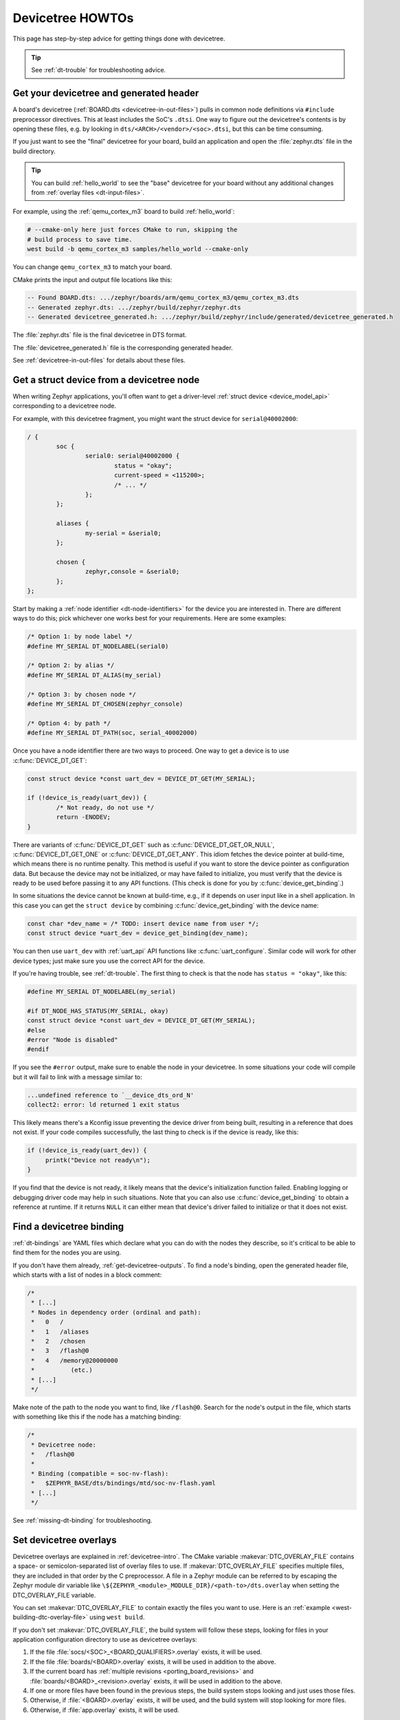 .. _dt-howtos:

Devicetree HOWTOs
#################

This page has step-by-step advice for getting things done with devicetree.

.. tip:: See :ref:`dt-trouble` for troubleshooting advice.

.. _get-devicetree-outputs:

Get your devicetree and generated header
****************************************

A board's devicetree (:ref:`BOARD.dts <devicetree-in-out-files>`) pulls in
common node definitions via ``#include`` preprocessor directives. This at least
includes the SoC's ``.dtsi``. One way to figure out the devicetree's contents
is by opening these files, e.g. by looking in
``dts/<ARCH>/<vendor>/<soc>.dtsi``, but this can be time consuming.

If you just want to see the "final" devicetree for your board, build an
application and open the :file:`zephyr.dts` file in the build directory.

.. tip::

   You can build :ref:`hello_world` to see the "base" devicetree for your board
   without any additional changes from :ref:`overlay files <dt-input-files>`.

For example, using the :ref:`qemu_cortex_m3` board to build :ref:`hello_world`:

.. code-block:: sh

   # --cmake-only here just forces CMake to run, skipping the
   # build process to save time.
   west build -b qemu_cortex_m3 samples/hello_world --cmake-only

You can change ``qemu_cortex_m3`` to match your board.

CMake prints the input and output file locations like this:

.. code-block:: none

   -- Found BOARD.dts: .../zephyr/boards/arm/qemu_cortex_m3/qemu_cortex_m3.dts
   -- Generated zephyr.dts: .../zephyr/build/zephyr/zephyr.dts
   -- Generated devicetree_generated.h: .../zephyr/build/zephyr/include/generated/devicetree_generated.h

The :file:`zephyr.dts` file is the final devicetree in DTS format.

The :file:`devicetree_generated.h` file is the corresponding generated header.

See :ref:`devicetree-in-out-files` for details about these files.

.. _dt-get-device:

Get a struct device from a devicetree node
******************************************

When writing Zephyr applications, you'll often want to get a driver-level
:ref:`struct device <device_model_api>` corresponding to a devicetree node.

For example, with this devicetree fragment, you might want the struct device
for ``serial@40002000``:

.. code-block:: devicetree

   / {
           soc {
                   serial0: serial@40002000 {
                           status = "okay";
                           current-speed = <115200>;
                           /* ... */
                   };
           };

           aliases {
                   my-serial = &serial0;
           };

           chosen {
                   zephyr,console = &serial0;
           };
   };

Start by making a :ref:`node identifier <dt-node-identifiers>` for the device
you are interested in. There are different ways to do this; pick whichever one
works best for your requirements. Here are some examples:

.. code-block:: c

   /* Option 1: by node label */
   #define MY_SERIAL DT_NODELABEL(serial0)

   /* Option 2: by alias */
   #define MY_SERIAL DT_ALIAS(my_serial)

   /* Option 3: by chosen node */
   #define MY_SERIAL DT_CHOSEN(zephyr_console)

   /* Option 4: by path */
   #define MY_SERIAL DT_PATH(soc, serial_40002000)

Once you have a node identifier there are two ways to proceed. One way to get a
device is to use :c:func:`DEVICE_DT_GET`:

.. code-block:: c

   const struct device *const uart_dev = DEVICE_DT_GET(MY_SERIAL);

   if (!device_is_ready(uart_dev)) {
           /* Not ready, do not use */
           return -ENODEV;
   }

There are variants of :c:func:`DEVICE_DT_GET` such as
:c:func:`DEVICE_DT_GET_OR_NULL`, :c:func:`DEVICE_DT_GET_ONE` or
:c:func:`DEVICE_DT_GET_ANY`. This idiom fetches the device pointer at
build-time, which means there is no runtime penalty. This method is useful if
you want to store the device pointer as configuration data. But because the
device may not be initialized, or may have failed to initialize, you must verify
that the device is ready to be used before passing it to any API functions.
(This check is done for you by :c:func:`device_get_binding`.)

In some situations the device cannot be known at build-time, e.g., if it depends
on user input like in a shell application. In this case you can get the
``struct device`` by combining :c:func:`device_get_binding` with the device
name:

.. code-block:: c

   const char *dev_name = /* TODO: insert device name from user */;
   const struct device *uart_dev = device_get_binding(dev_name);

You can then use ``uart_dev`` with :ref:`uart_api` API functions like
:c:func:`uart_configure`. Similar code will work for other device types; just
make sure you use the correct API for the device.

If you're having trouble, see :ref:`dt-trouble`. The first thing to check is
that the node has ``status = "okay"``, like this:

.. code-block:: c

   #define MY_SERIAL DT_NODELABEL(my_serial)

   #if DT_NODE_HAS_STATUS(MY_SERIAL, okay)
   const struct device *const uart_dev = DEVICE_DT_GET(MY_SERIAL);
   #else
   #error "Node is disabled"
   #endif

If you see the ``#error`` output, make sure to enable the node in your
devicetree. In some situations your code will compile but it will fail to link
with a message similar to:

.. code-block:: none

   ...undefined reference to `__device_dts_ord_N'
   collect2: error: ld returned 1 exit status

This likely means there's a Kconfig issue preventing the device driver from
being built, resulting in a reference that does not exist. If your code compiles
successfully, the last thing to check is if the device is ready, like this:

.. code-block:: c

   if (!device_is_ready(uart_dev)) {
        printk("Device not ready\n");
   }

If you find that the device is not ready, it likely means that the device's
initialization function failed. Enabling logging or debugging driver code may
help in such situations. Note that you can also use :c:func:`device_get_binding`
to obtain a reference at runtime. If it returns ``NULL`` it can either mean that
device's driver failed to initialize or that it does not exist.

.. _dts-find-binding:

Find a devicetree binding
*************************

:ref:`dt-bindings` are YAML files which declare what you can do with the nodes
they describe, so it's critical to be able to find them for the nodes you are
using.

If you don't have them already, :ref:`get-devicetree-outputs`. To find a node's
binding, open the generated header file, which starts with a list of nodes in a
block comment:

.. code-block:: c

   /*
    * [...]
    * Nodes in dependency order (ordinal and path):
    *   0   /
    *   1   /aliases
    *   2   /chosen
    *   3   /flash@0
    *   4   /memory@20000000
    *          (etc.)
    * [...]
    */

Make note of the path to the node you want to find, like ``/flash@0``. Search
for the node's output in the file, which starts with something like this if the
node has a matching binding:

.. code-block:: c

   /*
    * Devicetree node:
    *   /flash@0
    *
    * Binding (compatible = soc-nv-flash):
    *   $ZEPHYR_BASE/dts/bindings/mtd/soc-nv-flash.yaml
    * [...]
    */

See :ref:`missing-dt-binding` for troubleshooting.

.. _set-devicetree-overlays:

Set devicetree overlays
***********************

Devicetree overlays are explained in :ref:`devicetree-intro`. The CMake
variable :makevar:`DTC_OVERLAY_FILE` contains a space- or semicolon-separated
list of overlay files to use. If :makevar:`DTC_OVERLAY_FILE` specifies multiple
files, they are included in that order by the C preprocessor.  A file in a
Zephyr module can be referred to by escaping the Zephyr module dir variable
like ``\${ZEPHYR_<module>_MODULE_DIR}/<path-to>/dts.overlay``
when setting the DTC_OVERLAY_FILE variable.

You can set :makevar:`DTC_OVERLAY_FILE` to contain exactly the files you want
to use. Here is an :ref:`example <west-building-dtc-overlay-file>` using
``west build``.

If you don't set :makevar:`DTC_OVERLAY_FILE`, the build system will follow
these steps, looking for files in your application configuration directory to
use as devicetree overlays:

#. If the file :file:`socs/<SOC>_<BOARD_QUALIFIERS>.overlay` exists, it will be used.
#. If the file :file:`boards/<BOARD>.overlay` exists, it will be used in addition to the above.
#. If the current board has :ref:`multiple revisions <porting_board_revisions>`
   and :file:`boards/<BOARD>_<revision>.overlay` exists, it will be used in addition to the above.
#. If one or more files have been found in the previous steps, the build system
   stops looking and just uses those files.
#. Otherwise, if :file:`<BOARD>.overlay` exists, it will be used, and the build
   system will stop looking for more files.
#. Otherwise, if :file:`app.overlay` exists, it will be used.

Extra devicetree overlays may be provided using ``EXTRA_DTC_OVERLAY_FILE`` which
will still allow the build system to automatically use devicetree overlays
described in the above steps.

The build system appends overlays specified in ``EXTRA_DTC_OVERLAY_FILE``
to the overlays in ``DTC_OVERLAY_FILE`` when processing devicetree overlays.
This means that changes made via ``EXTRA_DTC_OVERLAY_FILE`` have higher
precedence than those made via ``DTC_OVERLAY_FILE``.

All configuration files will be taken from the application's configuration
directory except for files with an absolute path that are given with the
``DTC_OVERLAY_FILE`` or ``EXTRA_DTC_OVERLAY_FILE`` argument.

See :ref:`Application Configuration Directory <application-configuration-directory>`
on how the application configuration directory is defined.

Using :ref:`shields` will also add devicetree overlay files.

The :makevar:`DTC_OVERLAY_FILE` value is stored in the CMake cache and used
in successive builds.

The :ref:`build system <build_overview>` prints all the devicetree overlays it
finds in the configuration phase, like this:

.. code-block:: none

   -- Found devicetree overlay: .../some/file.overlay

.. _use-dt-overlays:

Use devicetree overlays
***********************

See :ref:`set-devicetree-overlays` for how to add an overlay to the build.

Overlays can override node property values in multiple ways.
For example, if your BOARD.dts contains this node:

.. code-block:: devicetree

   / {
           soc {
                   serial0: serial@40002000 {
                           status = "okay";
                           current-speed = <115200>;
                           /* ... */
                   };
           };
   };

These are equivalent ways to override the ``current-speed`` value in an
overlay:

.. Disable syntax highlighting as this construct does not seem supported by pygments
.. code-block:: none

   /* Option 1 */
   &serial0 {
   	current-speed = <9600>;
   };

   /* Option 2 */
   &{/soc/serial@40002000} {
   	current-speed = <9600>;
   };

We'll use the ``&serial0`` style for the rest of these examples.

You can add aliases to your devicetree using overlays: an alias is just a
property of the ``/aliases`` node. For example:

.. code-block:: devicetree

   / {
   	aliases {
   		my-serial = &serial0;
   	};
   };

Chosen nodes work the same way. For example:

.. code-block:: devicetree

   / {
   	chosen {
   		zephyr,console = &serial0;
   	};
   };

To delete a property (in addition to deleting properties in general, this is
how to set a boolean property to false if it's true in BOARD.dts):

.. code-block:: devicetree

   &serial0 {
   	/delete-property/ some-unwanted-property;
   };

You can add subnodes using overlays. For example, to configure a SPI or I2C
child device on an existing bus node, do something like this:

.. code-block:: devicetree

   /* SPI device example */
   &spi1 {
	my_spi_device: temp-sensor@0 {
		compatible = "...";
		label = "TEMP_SENSOR_0";
		/* reg is the chip select number, if needed;
		 * If present, it must match the node's unit address. */
		reg = <0>;

		/* Configure other SPI device properties as needed.
		 * Find your device's DT binding for details. */
		spi-max-frequency = <4000000>;
	};
   };

   /* I2C device example */
   &i2c2 {
	my_i2c_device: touchscreen@76 {
		compatible = "...";
		label = "TOUCHSCREEN";
		/* reg is the I2C device address.
		 * It must match the node's unit address. */
		reg = <76>;

		/* Configure other I2C device properties as needed.
		 * Find your device's DT binding for details. */
	};
   };

Other bus devices can be configured similarly:

- create the device as a subnode of the parent bus
- set its properties according to its binding

Assuming you have a suitable device driver associated with the
``my_spi_device`` and ``my_i2c_device`` compatibles, you should now be able to
enable the driver via Kconfig and :ref:`get the struct device <dt-get-device>`
for your newly added bus node, then use it with that driver API.

.. _dt-create-devices:

Write device drivers using devicetree APIs
******************************************

"Devicetree-aware" :ref:`device drivers <device_model_api>` should create a
``struct device`` for each ``status = "okay"`` devicetree node with a
particular :ref:`compatible <dt-important-props>` (or related set of
compatibles) supported by the driver.

Writing a devicetree-aware driver begins by defining a :ref:`devicetree binding
<dt-bindings>` for the devices supported by the driver. Use existing bindings
from similar drivers as a starting point. A skeletal binding to get started
needs nothing more than this:

.. code-block:: yaml

   description: <Human-readable description of your binding>
   compatible: "foo-company,bar-device"
   include: base.yaml

See :ref:`dts-find-binding` for more advice on locating existing bindings.

After writing your binding, your driver C file can then use the devicetree API
to find ``status = "okay"`` nodes with the desired compatible, and instantiate
a ``struct device`` for each one. There are two options for instantiating each
``struct device``: using instance numbers, and using node labels.

In either case:

- Each ``struct device``\ 's name should be set to its devicetree node's
  ``label`` property. This allows the driver's users to :ref:`dt-get-device` in
  the usual way.

- Each device's initial configuration should use values from devicetree
  properties whenever practical. This allows users to configure the driver
  using :ref:`devicetree overlays <use-dt-overlays>`.

Examples for how to do this follow. They assume you've already implemented the
device-specific configuration and data structures and API functions, like this:

.. code-block:: c

   /* my_driver.c */
   #include <zephyr/drivers/some_api.h>

   /* Define data (RAM) and configuration (ROM) structures: */
   struct my_dev_data {
   	/* per-device values to store in RAM */
   };
   struct my_dev_cfg {
   	uint32_t freq; /* Just an example: initial clock frequency in Hz */
   	/* other configuration to store in ROM */
   };

   /* Implement driver API functions (drivers/some_api.h callbacks): */
   static int my_driver_api_func1(const struct device *dev, uint32_t *foo) { /* ... */ }
   static int my_driver_api_func2(const struct device *dev, uint64_t bar) { /* ... */ }
   static struct some_api my_api_funcs = {
   	.func1 = my_driver_api_func1,
   	.func2 = my_driver_api_func2,
   };

.. _dt-create-devices-inst:

Option 1: create devices using instance numbers
===============================================

Use this option, which uses :ref:`devicetree-inst-apis`, if possible. However,
they only work when devicetree nodes for your driver's ``compatible`` are all
equivalent, and you do not need to be able to distinguish between them.

To use instance-based APIs, begin by defining ``DT_DRV_COMPAT`` to the
lowercase-and-underscores version of the compatible that the device driver
supports. For example, if your driver's compatible is ``"vnd,my-device"`` in
devicetree, you would define ``DT_DRV_COMPAT`` to ``vnd_my_device`` in your
driver C file:

.. code-block:: c

   /*
    * Put this near the top of the file. After the includes is a good place.
    * (Note that you can therefore run "git grep DT_DRV_COMPAT drivers" in
    * the zephyr Git repository to look for example drivers using this style).
    */
   #define DT_DRV_COMPAT vnd_my_device

.. important::

   As shown, the DT_DRV_COMPAT macro should have neither quotes nor special
   characters. Remove quotes and convert special characters to underscores
   when creating ``DT_DRV_COMPAT`` from the compatible property.

Finally, define an instantiation macro, which creates each ``struct device``
using instance numbers. Do this after defining ``my_api_funcs``.

.. code-block:: c

   /*
    * This instantiation macro is named "CREATE_MY_DEVICE".
    * Its "inst" argument is an arbitrary instance number.
    *
    * Put this near the end of the file, e.g. after defining "my_api_funcs".
    */
   #define CREATE_MY_DEVICE(inst)					\
   	static struct my_dev_data my_data_##inst = {			\
   		/* initialize RAM values as needed, e.g.: */		\
   		.freq = DT_INST_PROP(inst, clock_frequency),		\
   	};								\
   	static const struct my_dev_cfg my_cfg_##inst = {		\
   		/* initialize ROM values as needed. */			\
   	};								\
   	DEVICE_DT_INST_DEFINE(inst,					\
   			      my_dev_init_function,			\
			      NULL,             			\
   			      &my_data_##inst,				\
   			      &my_cfg_##inst,				\
   			      MY_DEV_INIT_LEVEL, MY_DEV_INIT_PRIORITY,	\
   			      &my_api_funcs);

Notice the use of APIs like :c:func:`DT_INST_PROP` and
:c:func:`DEVICE_DT_INST_DEFINE` to access devicetree node data. These
APIs retrieve data from the devicetree for instance number ``inst`` of
the node with compatible determined by ``DT_DRV_COMPAT``.

Finally, pass the instantiation macro to :c:func:`DT_INST_FOREACH_STATUS_OKAY`:

.. code-block:: c

   /* Call the device creation macro for each instance: */
   DT_INST_FOREACH_STATUS_OKAY(CREATE_MY_DEVICE)

``DT_INST_FOREACH_STATUS_OKAY`` expands to code which calls
``CREATE_MY_DEVICE`` once for each enabled node with the compatible determined
by ``DT_DRV_COMPAT``. It does not append a semicolon to the end of the
expansion of ``CREATE_MY_DEVICE``, so the macro's expansion must end in a
semicolon or function definition to support multiple devices.

Option 2: create devices using node labels
==========================================

Some device drivers cannot use instance numbers. One example is an SoC
peripheral driver which relies on vendor HAL APIs specialized for individual IP
blocks to implement Zephyr driver callbacks. Cases like this should use
:c:func:`DT_NODELABEL` to refer to individual nodes in the devicetree
representing the supported peripherals on the SoC. The devicetree.h
:ref:`devicetree-generic-apis` can then be used to access node data.

For this to work, your :ref:`SoC's dtsi file <dt-input-files>` must define node
labels like ``mydevice0``, ``mydevice1``, etc. appropriately for the IP blocks
your driver supports. The resulting devicetree usually looks something like
this:

.. code-block:: devicetree

   / {
           soc {
                   mydevice0: dev@0 {
                           compatible = "vnd,my-device";
                   };
                   mydevice1: dev@1 {
                           compatible = "vnd,my-device";
                   };
           };
   };

The driver can use the ``mydevice0`` and ``mydevice1`` node labels in the
devicetree to operate on specific device nodes:

.. code-block:: c

   /*
    * This is a convenience macro for creating a node identifier for
    * the relevant devices. An example use is MYDEV(0) to refer to
    * the node with label "mydevice0".
    */
   #define MYDEV(idx) DT_NODELABEL(mydevice ## idx)

   /*
    * Define your instantiation macro; "idx" is a number like 0 for mydevice0
    * or 1 for mydevice1. It uses MYDEV() to create the node label from the
    * index.
    */
   #define CREATE_MY_DEVICE(idx)					\
	static struct my_dev_data my_data_##idx = {			\
		/* initialize RAM values as needed, e.g.: */		\
		.freq = DT_PROP(MYDEV(idx), clock_frequency),		\
	};								\
	static const struct my_dev_cfg my_cfg_##idx = { /* ... */ };	\
   	DEVICE_DT_DEFINE(MYDEV(idx),					\
   			my_dev_init_function,				\
			NULL,           				\
			&my_data_##idx,					\
			&my_cfg_##idx,					\
			MY_DEV_INIT_LEVEL, MY_DEV_INIT_PRIORITY,	\
			&my_api_funcs)

Notice the use of APIs like :c:func:`DT_PROP` and
:c:func:`DEVICE_DT_DEFINE` to access devicetree node data.

Finally, manually detect each enabled devicetree node and use
``CREATE_MY_DEVICE`` to instantiate each ``struct device``:

.. code-block:: c

   #if DT_NODE_HAS_STATUS(DT_NODELABEL(mydevice0), okay)
   CREATE_MY_DEVICE(0)
   #endif

   #if DT_NODE_HAS_STATUS(DT_NODELABEL(mydevice1), okay)
   CREATE_MY_DEVICE(1)
   #endif

Since this style does not use ``DT_INST_FOREACH_STATUS_OKAY()``, the driver
author is responsible for calling ``CREATE_MY_DEVICE()`` for every possible
node, e.g. using knowledge about the peripherals available on supported SoCs.

.. _dt-drivers-that-depend:

Device drivers that depend on other devices
*******************************************

At times, one ``struct device`` depends on another ``struct device`` and
requires a pointer to it. For example, a sensor device might need a pointer to
its SPI bus controller device. Some advice:

- Write your devicetree binding in a way that permits use of
  :ref:`devicetree-hw-api` from devicetree.h if possible.
- In particular, for bus devices, your driver's binding should include a
  file like :zephyr_file:`dts/bindings/spi/spi-device.yaml` which provides
  common definitions for devices addressable via a specific bus. This enables
  use of APIs like :c:func:`DT_BUS` to obtain a node identifier for the bus
  node. You can then :ref:`dt-get-device` for the bus in the usual way.

Search existing bindings and device drivers for examples.

.. _dt-apps-that-depend:

Applications that depend on board-specific devices
**************************************************

One way to allow application code to run unmodified on multiple boards is by
supporting a devicetree alias to specify the hardware specific portions, as is
done in the :zephyr:code-sample:`blinky` sample. The application can then be configured in
:ref:`BOARD.dts <devicetree-in-out-files>` files or via :ref:`devicetree
overlays <use-dt-overlays>`.
